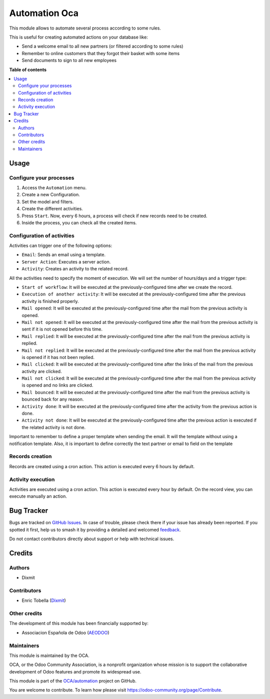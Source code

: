 ==============
Automation Oca
==============

.. 
   !!!!!!!!!!!!!!!!!!!!!!!!!!!!!!!!!!!!!!!!!!!!!!!!!!!!
   !! This file is generated by oca-gen-addon-readme !!
   !! changes will be overwritten.                   !!
   !!!!!!!!!!!!!!!!!!!!!!!!!!!!!!!!!!!!!!!!!!!!!!!!!!!!
   !! source digest: sha256:5d9710e6bc1697d84bcd87bdd88f0cf9544b2f82053cf7dc3f5c232f788a4a07
   !!!!!!!!!!!!!!!!!!!!!!!!!!!!!!!!!!!!!!!!!!!!!!!!!!!!

.. |badge1| image:: https://img.shields.io/badge/maturity-Beta-yellow.png
    :target: https://odoo-community.org/page/development-status
    :alt: Beta
.. |badge2| image:: https://img.shields.io/badge/licence-AGPL--3-blue.png
    :target: http://www.gnu.org/licenses/agpl-3.0-standalone.html
    :alt: License: AGPL-3
.. |badge3| image:: https://img.shields.io/badge/github-OCA%2Fautomation-lightgray.png?logo=github
    :target: https://github.com/OCA/automation/tree/16.0/automation_oca
    :alt: OCA/automation
.. |badge4| image:: https://img.shields.io/badge/weblate-Translate%20me-F47D42.png
    :target: https://translation.odoo-community.org/projects/automation-16-0/automation-16-0-automation_oca
    :alt: Translate me on Weblate
.. |badge5| image:: https://img.shields.io/badge/runboat-Try%20me-875A7B.png
    :target: https://runboat.odoo-community.org/builds?repo=OCA/automation&target_branch=16.0
    :alt: Try me on Runboat

|badge1| |badge2| |badge3| |badge4| |badge5|

This module allows to automate several process according to some rules.

This is useful for creating automated actions on your database like:

-  Send a welcome email to all new partners (or filtered according to
   some rules)
-  Remember to online customers that they forgot their basket with some
   items
-  Send documents to sign to all new employees

**Table of contents**

.. contents::
   :local:

Usage
=====

Configure your processes
------------------------

1. Access the ``Automation`` menu.
2. Create a new Configuration.
3. Set the model and filters.
4. Create the different activities.
5. Press ``Start``. Now, every 6 hours, a process will check if new
   records need to be created.
6. Inside the process, you can check all the created items.

|Configuration Screenshot|

Configuration of activities
---------------------------

Activities can trigger one of the following options:

-  ``Email``: Sends an email using a template.
-  ``Server Action``: Executes a server action.
-  ``Activity``: Creates an activity to the related record.

All the activities need to specify the moment of execution. We will set
the number of hours/days and a trigger type:

-  ``Start of workflow``: It will be executed at the
   previously-configured time after we create the record.
-  ``Execution of another activity``: It will be executed at the
   previously-configured time after the previous activity is finished
   properly.
-  ``Mail opened``: It will be executed at the previously-configured
   time after the mail from the previous activity is opened.
-  ``Mail not opened``: It will be executed at the previously-configured
   time after the mail from the previous activity is sent if it is not
   opened before this time.
-  ``Mail replied``: It will be executed at the previously-configured
   time after the mail from the previous activity is replied.
-  ``Mail not replied``: It will be executed at the
   previously-configured time after the mail from the previous activity
   is opened if it has not been replied.
-  ``Mail clicked``: It will be executed at the previously-configured
   time after the links of the mail from the previous activity are
   clicked.
-  ``Mail not clicked``: It will be executed at the
   previously-configured time after the mail from the previous activity
   is opened and no links are clicked.
-  ``Mail bounced``: It will be executed at the previously-configured
   time after the mail from the previous activity is bounced back for
   any reason.
-  ``Activity done``: It will be executed at the previously-configured
   time after the activity from the previous action is done.
-  ``Activity not done``: It will be executed at the
   previously-configured time after the previous action is executed if
   the related activity is not done.

Important to remember to define a proper template when sending the
email. It will the template without using a notification template. Also,
it is important to define correctly the text partner or email to field
on the template

Records creation
----------------

Records are created using a cron action. This action is executed every 6
hours by default.

Activity execution
------------------

Activities are executed using a cron action. This action is executed
every hour by default. On the record view, you can execute manually an
action.

.. |Configuration Screenshot| image:: https://raw.githubusercontent.com/OCA/automation/16.0/automation_oca/static/description/configuration.png

Bug Tracker
===========

Bugs are tracked on `GitHub Issues <https://github.com/OCA/automation/issues>`_.
In case of trouble, please check there if your issue has already been reported.
If you spotted it first, help us to smash it by providing a detailed and welcomed
`feedback <https://github.com/OCA/automation/issues/new?body=module:%20automation_oca%0Aversion:%2016.0%0A%0A**Steps%20to%20reproduce**%0A-%20...%0A%0A**Current%20behavior**%0A%0A**Expected%20behavior**>`_.

Do not contact contributors directly about support or help with technical issues.

Credits
=======

Authors
-------

* Dixmit

Contributors
------------

-  Enric Tobella (`Dixmit <https://www.dixmit.com/>`__)

Other credits
-------------

The development of this module has been financially supported by:

-  Associacion Española de Odoo (`AEODOO <https://www.aeodoo.org/>`__)

Maintainers
-----------

This module is maintained by the OCA.

.. image:: https://odoo-community.org/logo.png
   :alt: Odoo Community Association
   :target: https://odoo-community.org

OCA, or the Odoo Community Association, is a nonprofit organization whose
mission is to support the collaborative development of Odoo features and
promote its widespread use.

This module is part of the `OCA/automation <https://github.com/OCA/automation/tree/16.0/automation_oca>`_ project on GitHub.

You are welcome to contribute. To learn how please visit https://odoo-community.org/page/Contribute.
